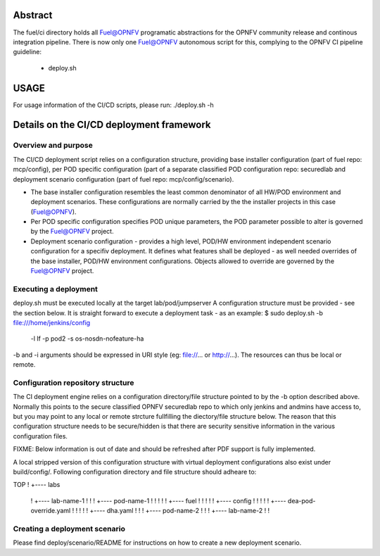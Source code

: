 .. This work is licensed under a Creative Commons Attribution 4.0 International License.
.. SPDX-License-Identifier: CC-BY-4.0
.. (c) 2017 Ericsson AB, Mirantis Inc., Enea Software AB and others.

Abstract
========
The fuel/ci directory holds all Fuel@OPNFV programatic abstractions for
the OPNFV community release and continous integration pipeline.
There is now only one Fuel@OPNFV autonomous script for this, complying to the
OPNFV CI pipeline guideline:
 - deploy.sh

USAGE
=====
For usage information of the CI/CD scripts, please run:
./deploy.sh -h

Details on the CI/CD deployment framework
=========================================

Overview and purpose
--------------------
The CI/CD deployment script relies on a configuration structure, providing base
installer configuration (part of fuel repo: mcp/config), per POD specific
configuration (part of a separate classified POD configuration repo: securedlab
and deployment scenario configuration (part of fuel repo: mcp/config/scenario).

- The base installer configuration resembles the least common denominator of all
  HW/POD environment and deployment scenarios. These configurations are
  normally carried by the the installer projects in this case (Fuel@OPNFV).
- Per POD specific configuration specifies POD unique parameters, the POD
  parameter possible to alter is governed by the Fuel@OPNFV project.
- Deployment scenario configuration - provides a high level, POD/HW environment
  independent scenario configuration for a specifiv deployment. It defines what
  features shall be deployed - as well needed overrides of the base
  installer, POD/HW environment configurations. Objects allowed to override
  are governed by the Fuel@OPNFV project.

Executing a deployment
----------------------
deploy.sh must be executed locally at the target lab/pod/jumpserver
A configuration structure must be provided - see the section below.
It is straight forward to execute a deployment task - as an example:
$ sudo deploy.sh -b file:///home/jenkins/config \
  -l lf -p pod2 -s os-nosdn-nofeature-ha

-b and -i arguments should be expressed in URI style (eg: file://...
or http://...). The resources can thus be local or remote.

Configuration repository structure
----------------------------------
The CI deployment engine relies on a configuration directory/file structure
pointed to by the -b option described above.
Normally this points to the secure classified OPNFV securedlab repo to which
only jenkins and andmins have access to, but you may point to any local or
remote strcture fullfilling the diectory/file structure below.
The reason that this configuration structure needs to be secure/hidden
is that there are security sensitive information in the various configuration
files.

FIXME: Below information is out of date and should be refreshed after PDF
support is fully implemented.

A local stripped version of this configuration structure with virtual
deployment configurations also exist under build/config/.
Following configuration directory and file structure should adheare to:

TOP
!
+---- labs
       !
       +---- lab-name-1
       !        !
       !        +---- pod-name-1
       !        !        !
       !        !        +---- fuel
       !        !               !
       !        !               +---- config
       !        !                       !
       !        !                       +---- dea-pod-override.yaml
       !        !                       !
       !        !                       +---- dha.yaml
       !        !
       !        +---- pod-name-2
       !                 !
       !
       +---- lab-name-2
       !        !


Creating a deployment scenario
------------------------------
Please find deploy/scenario/README for instructions on how to create a new
deployment scenario.
